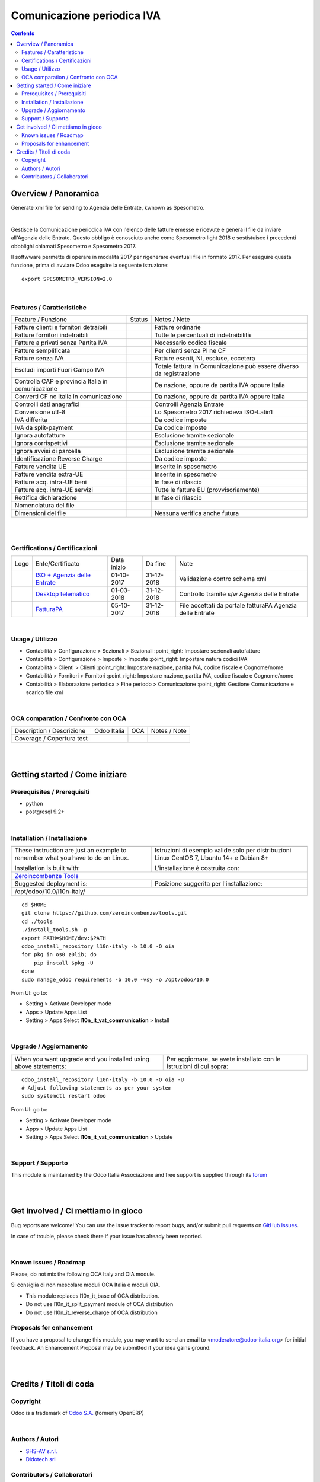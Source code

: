 
==================================
|icon| Comunicazione periodica IVA
==================================


.. |icon| image:: https://raw.githubusercontent.com/Odoo-Italia-Associazione/l10n-italy/10.0/l10n_it_vat_communication/static/description/icon.png

|Maturity| |Build Status| |Coverage Status| |Codecov Status| |license gpl| |Tech Doc| |Help| |Try Me|

.. contents::


Overview / Panoramica
=====================

|en| Generate xml file for sending to Agenzia delle Entrate, kwnown as Spesometro.

|

|it| Gestisce la Comunicazione periodica IVA con l'elenco delle fatture emesse e
ricevute e genera il file da inviare all'Agenzia delle Entrate.
Questo obbligo è conosciuto anche come Spesometro light 2018 e sostistuisce i
precedenti obbblighi chiamati Spesometro e Spesometro 2017.

Il softwware permette di operare in modalità 2017 per rigenerare eventuali file
in formato 2017. Per eseguire questa funzione, prima di avviare Odoo eseguire
la seguente istruzione:

::

     export SPESOMETRO_VERSION=2.0

|

Features / Caratteristiche
--------------------------

+---------------------------------------------------+------------+---------------------------------------------------------------------+
| Feature / Funzione                                | Status     | Notes / Note                                                        |
+---------------------------------------------------+------------+---------------------------------------------------------------------+
| Fatture clienti e fornitori detraibili            | |check|    | Fatture ordinarie                                                   |
+---------------------------------------------------+------------+---------------------------------------------------------------------+
| Fatture fornitori indetraibili                    | |check|    | Tutte le percentuali di indetraibilità                              |
+---------------------------------------------------+------------+---------------------------------------------------------------------+
| Fatture a privati senza Partita IVA               | |check|    | Necessario codice fiscale                                           |
+---------------------------------------------------+------------+---------------------------------------------------------------------+
| Fatture semplificata                              | |check|    | Per clienti senza PI ne CF                                          |
+---------------------------------------------------+------------+---------------------------------------------------------------------+
| Fatture senza IVA                                 | |check|    | Fatture esenti, NI, escluse, eccetera                               |
+---------------------------------------------------+------------+---------------------------------------------------------------------+
| Escludi importi Fuori Campo IVA                   | |check|    | Totale fattura in Comunicazione può essere diverso da registrazione |
+---------------------------------------------------+------------+---------------------------------------------------------------------+
| Controlla CAP e provincia Italia in comunicazione | |check|    | Da nazione, oppure da partita IVA oppure Italia                     |
+---------------------------------------------------+------------+---------------------------------------------------------------------+
| Converti CF no Italia in comunicazione            | |check|    | Da nazione, oppure da partita IVA oppure Italia                     |
+---------------------------------------------------+------------+---------------------------------------------------------------------+
| Controlli dati anagrafici                         | |check|    | Controlli Agenzia Entrate                                           |
+---------------------------------------------------+------------+---------------------------------------------------------------------+
| Conversione utf-8                                 | |check|    | Lo Spesometro 2017 richiedeva ISO-Latin1                            |
+---------------------------------------------------+------------+---------------------------------------------------------------------+
| IVA differita                                     | |check|    | Da codice imposte                                                   |
+---------------------------------------------------+------------+---------------------------------------------------------------------+
| IVA da split-payment                              | |check|    | Da codice imposte                                                   |
+---------------------------------------------------+------------+---------------------------------------------------------------------+
| Ignora autofatture                                | |check|    | Esclusione tramite sezionale                                        |
+---------------------------------------------------+------------+---------------------------------------------------------------------+
| Ignora corrispettivi                              | |check|    | Esclusione tramite sezionale                                        |
+---------------------------------------------------+------------+---------------------------------------------------------------------+
| Ignora avvisi di parcella                         | |check|    | Esclusione tramite sezionale                                        |
+---------------------------------------------------+------------+---------------------------------------------------------------------+
| Identificazione Reverse Charge                    | |check|    | Da codice imposte                                                   |
+---------------------------------------------------+------------+---------------------------------------------------------------------+
| Fatture vendita UE                                | |check|    | Inserite in spesometro                                              |
+---------------------------------------------------+------------+---------------------------------------------------------------------+
| Fatture vendita extra-UE                          | |check|    | Inserite in spesometro                                              |
+---------------------------------------------------+------------+---------------------------------------------------------------------+
| Fatture acq. intra-UE beni                        | |no_check| | In fase di rilascio                                                 |
+---------------------------------------------------+------------+---------------------------------------------------------------------+
| Fatture acq. intra-UE servizi                     | |check|    | Tutte le fatture EU (provvisoriamente)                              |
+---------------------------------------------------+------------+---------------------------------------------------------------------+
| Rettifica dichiarazione                           | |no_check| | In fase di rilascio                                                 |
+---------------------------------------------------+------------+---------------------------------------------------------------------+
| Nomenclatura del file                             | |check|    |                                                                     |
+---------------------------------------------------+------------+---------------------------------------------------------------------+
| Dimensioni del file                               | |no_check| | Nessuna verifica anche futura                                       |
+---------------------------------------------------+------------+---------------------------------------------------------------------+


|
|

Certifications / Certificazioni
-------------------------------

+---------------------+---------------------------------------------------------------------------------------------------------------------------------------------------------------------------------------------------------------+-------------+------------+-----------------------------------------------------------+
| Logo                | Ente/Certificato                                                                                                                                                                                              | Data inizio | Da fine    | Note                                                      |
+---------------------+---------------------------------------------------------------------------------------------------------------------------------------------------------------------------------------------------------------+-------------+------------+-----------------------------------------------------------+
| |xml\_schema|       | `ISO + Agenzia delle Entrate <http://www.agenziaentrate.gov.it/wps/content/Nsilib/Nsi/Strumenti/Specifiche+tecniche/Specifiche+tecniche+comunicazioni/Fatture+e+corrispettivi+ST/>`__                         | 01-10-2017  | 31-12-2018 | Validazione contro schema xml                             |
+---------------------+---------------------------------------------------------------------------------------------------------------------------------------------------------------------------------------------------------------+-------------+------------+-----------------------------------------------------------+
| |DesktopTelematico| | `Desktop telematico <http://www.agenziaentrate.gov.it/wps/content/nsilib/nsi/schede/comunicazioni/dati+fatture+%28c.d.+nuovo+spesometro%29/software+di+controllo+dati+fatture+%28c.d.+nuovo+spesometro%29>`__ | 01-03-2018  | 31-12-2018 | Controllo tramite s/w Agenzia delle Entrate               |
+---------------------+---------------------------------------------------------------------------------------------------------------------------------------------------------------------------------------------------------------+-------------+------------+-----------------------------------------------------------+
| |FatturaPA|         | `FatturaPA <http://www.agenziaentrate.gov.it/wps/content/Nsilib/Nsi/Strumenti/Specifiche+tecniche/Specifiche+tecniche+comunicazioni/Fatture+e+corrispettivi+ST/>`__                                           | 05-10-2017  | 31-12-2018 | File accettati da portale fatturaPA Agenzia delle Entrate |
+---------------------+---------------------------------------------------------------------------------------------------------------------------------------------------------------------------------------------------------------+-------------+------------+-----------------------------------------------------------+


|

Usage / Utilizzo
----------------

* |menu| Contabilità > Configurazione > Sezionali > Sezionali :point_right: Impostare sezionali autofatture
* |menu| Contabilità > Configurazione > Imposte > Imposte :point_right: Impostare natura codici IVA
* |menu| Contabilità > Clienti > Clienti :point_right: Impostare nazione, partita IVA, codice fiscale e Cognome/nome
* |menu| Contabilità > Fornitori > Fornitori :point_right: Impostare nazione, partita IVA, codice fiscale e Cognome/nome
* |menu| Contabilità > Elaborazione periodica > Fine periodo > Comunicazione :point_right: Gestione Comunicazione e scarico file xml

|

OCA comparation / Confronto con OCA
-----------------------------------

+-----------------------------------------------------------------+-------------------+-----------------------+--------------------------------+
| Description / Descrizione                                       | Odoo Italia       | OCA                   | Notes / Note                   |
+-----------------------------------------------------------------+-------------------+-----------------------+--------------------------------+
| Coverage / Copertura test                                       |  |Codecov Status| | |OCA Codecov Status|  | |OCA project|                  |
+-----------------------------------------------------------------+-------------------+-----------------------+--------------------------------+

|
|

Getting started / Come iniziare
===============================

|Try Me|


Prerequisites / Prerequisiti
----------------------------


* python
* postgresql 9.2+

|

Installation / Installazione
----------------------------

+---------------------------------+------------------------------------------+
| |en|                            | |it|                                     |
+---------------------------------+------------------------------------------+
| These instruction are just an   | Istruzioni di esempio valide solo per    |
| example to remember what        | distribuzioni Linux CentOS 7, Ubuntu 14+ |
| you have to do on Linux.        | e Debian 8+                              |
|                                 |                                          |
| Installation is built with:     | L'installazione è costruita con:         |
+---------------------------------+------------------------------------------+
| `Zeroincombenze Tools <https://github.com/zeroincombenze/tools>`__         |
+---------------------------------+------------------------------------------+
| Suggested deployment is:        | Posizione suggerita per l'installazione: |
+---------------------------------+------------------------------------------+
| /opt/odoo/10.0/l10n-italy/                                                 |
+----------------------------------------------------------------------------+

::

    cd $HOME
    git clone https://github.com/zeroincombenze/tools.git
    cd ./tools
    ./install_tools.sh -p
    export PATH=$HOME/dev:$PATH
    odoo_install_repository l10n-italy -b 10.0 -O oia
    for pkg in os0 z0lib; do
        pip install $pkg -U
    done
    sudo manage_odoo requirements -b 10.0 -vsy -o /opt/odoo/10.0

From UI: go to:

* |menu| Setting > Activate Developer mode 
* |menu| Apps > Update Apps List
* |menu| Setting > Apps |right_do| Select **l10n_it_vat_communication** > Install

|

Upgrade / Aggiornamento
-----------------------

+---------------------------------+------------------------------------------+
| |en|                            | |it|                                     |
+---------------------------------+------------------------------------------+
| When you want upgrade and you   | Per aggiornare, se avete installato con  |
| installed using above           | le istruzioni di cui sopra:              |
| statements:                     |                                          |
+---------------------------------+------------------------------------------+

::

    odoo_install_repository l10n-italy -b 10.0 -O oia -U
    # Adjust following statements as per your system
    sudo systemctl restart odoo

From UI: go to:

* |menu| Setting > Activate Developer mode
* |menu| Apps > Update Apps List
* |menu| Setting > Apps |right_do| Select **l10n_it_vat_communication** > Update

|

Support / Supporto
------------------


|Odoo Italia Associazione| This module is maintained by the Odoo Italia Associazione and free support is supplied through its `forum <https://odoo-italia.org/index.php/kunena/recente>`__


|
|

Get involved / Ci mettiamo in gioco
===================================

Bug reports are welcome! You can use the issue tracker to report bugs,
and/or submit pull requests on `GitHub Issues
<https://github.com/Odoo-Italia-Associazione/l10n-italy/issues>`_.

In case of trouble, please check there if your issue has already been reported.

|

Known issues / Roadmap
----------------------

|en| Please, do not mix the following OCA Italy and OIA module.

|it| Si consiglia di non mescolare moduli OCA Italia e moduli OIA.

* This module replaces l10n_it_base of OCA distribution.
* Do not use l10n_it_split_payment module of OCA distribution
* Do not use l10n_it_reverse_charge of OCA distribution

Proposals for enhancement
-------------------------


If you have a proposal to change this module, you may want to send an email to <moderatore@odoo-italia.org> for initial feedback.
An Enhancement Proposal may be submitted if your idea gains ground.

|
|

Credits / Titoli di coda
========================

Copyright
---------

Odoo is a trademark of `Odoo S.A. <https://www.odoo.com/>`__ (formerly OpenERP)



|

Authors / Autori
----------------

* `SHS-AV s.r.l. <https://www.zeroincombenze.it/>`__
* `Didotech srl <http://www.didotech.com>`__

Contributors / Collaboratori
----------------------------

* Antonio Maria Vigliotti <antoniomaria.vigliotti@gmail.com>
* Andrei Levin <andrei.levin@didotech.com>

|

----------------


|en| **Odoo Italia Associazione**, or the `Associazione Odoo Italia <https://www.odoo-italia.org/>`__ is the nonprofit Italian Community Association born in 2011, whose mission is promote use of Odoo to cover Italian law and markeplace.
Since 2017 Odoo Italia Associazione issues modules for Italian localization developed by OCA and others not released under `Odoo Proprietary License <https://www.odoo.com/documentation/user/9.0/legal/licenses/licenses.html>`__

Odoo Italia Associazione distributes code under `AGPL <https://www.gnu.org/licenses/agpl-3.0.html>`__ or `LGPL <https://www.gnu.org/licenses/lgpl.html>`__ free licenses.

Read carefully published README for more info about authors.

|it| `Odoo Italia Associazione <https://www.odoo-italia.org/>`__ è un'Associazione senza fine di lucro, nata nel 2011 che dal 2017 rilascia moduli per la localizzazione italiana sviluppati da OCA o da terze parti che non siano rilasciati con `Odoo Proprietary License <https://www.odoo.com/documentation/user/9.0/legal/licenses/licenses.html>`__

Odoo Italia Associazione distribuisce il codice esclusivamente con licenze `AGPL <https://www.gnu.org/licenses/agpl-3.0.html>`__ o `LGPL <https://www.gnu.org/licenses/lgpl.html>`__

Leggere con attenzione i file README per maggiori informazioni sugli autori.


|chat_with_us|


|

Last Update / Ultimo aggiornamento: 2018-12-09

.. |Maturity| image:: https://img.shields.io/badge/maturity-Alfa-red.png
    :target: https://odoo-community.org/page/development-status
    :alt: Alfa
.. |Build Status| image:: https://travis-ci.org/Odoo-Italia-Associazione/l10n-italy.svg?branch=10.0
    :target: https://travis-ci.org/Odoo-Italia-Associazione/l10n-italy
    :alt: github.com
.. |license gpl| image:: https://img.shields.io/badge/licence-LGPL--3-7379c3.svg
    :target: http://www.gnu.org/licenses/lgpl-3.0-standalone.html
    :alt: License: LGPL-3
.. |license opl| image:: https://img.shields.io/badge/licence-OPL-7379c3.svg
    :target: https://www.odoo.com/documentation/user/9.0/legal/licenses/licenses.html
    :alt: License: OPL
.. |Coverage Status| image:: https://coveralls.io/repos/github/Odoo-Italia-Associazione/l10n-italy/badge.svg?branch=10.0
    :target: https://coveralls.io/github/Odoo-Italia-Associazione/l10n-italy?branch=10.0
    :alt: Coverage
.. |Codecov Status| image:: https://codecov.io/gh/Odoo-Italia-Associazione/l10n-italy/branch/10.0/graph/badge.svg
    :target: https://codecov.io/gh/OCA/l10n-italy/branch/10.0
    :alt: Codecov
.. |OCA project| image:: Unknown badge-OCA
    :target: https://github.com/OCA/l10n-italy/tree/10.0
    :alt: OCA
.. |Tech Doc| image:: https://www.zeroincombenze.it/wp-content/uploads/ci-ct/prd/button-docs-10.svg
    :target: https://wiki.zeroincombenze.org/en/Odoo/10.0/dev
    :alt: Technical Documentation
.. |Help| image:: https://www.zeroincombenze.it/wp-content/uploads/ci-ct/prd/button-help-10.svg
    :target: https://wiki.zeroincombenze.org/it/Odoo/10.0/man
    :alt: Technical Documentation
.. |Try Me| image:: https://www.zeroincombenze.it/wp-content/uploads/ci-ct/prd/button-try-it-10.svg
    :target: https://odoo10.odoo-italia.org
    :alt: Try Me
.. |OCA Codecov Status| image:: https://codecov.io/gh/OCA/l10n-italy/branch/10.0/graph/badge.svg
    :target: https://codecov.io/gh/OCA/l10n-italy/branch/10.0
    :alt: Codecov
.. |Odoo Italia Associazione| image:: https://www.odoo-italia.org/images/Immagini/Odoo%20Italia%20-%20126x56.png
   :target: https://odoo-italia.org
   :alt: Odoo Italia Associazione
.. |Zeroincombenze| image:: https://avatars0.githubusercontent.com/u/6972555?s=460&v=4
   :target: https://www.zeroincombenze.it/
   :alt: Zeroincombenze
.. |en| image:: https://raw.githubusercontent.com/zeroincombenze/grymb/master/flags/en_US.png
   :target: https://www.facebook.com/groups/openerp.italia/
.. |it| image:: https://raw.githubusercontent.com/zeroincombenze/grymb/master/flags/it_IT.png
   :target: https://www.facebook.com/groups/openerp.italia/
.. |check| image:: https://raw.githubusercontent.com/zeroincombenze/grymb/master/awesome/check.png
.. |no_check| image:: https://raw.githubusercontent.com/zeroincombenze/grymb/master/awesome/no_check.png
.. |menu| image:: https://raw.githubusercontent.com/zeroincombenze/grymb/master/awesome/menu.png
.. |right_do| image:: https://raw.githubusercontent.com/zeroincombenze/grymb/master/awesome/right_do.png
.. |exclamation| image:: https://raw.githubusercontent.com/zeroincombenze/grymb/master/awesome/exclamation.png
.. |warning| image:: https://raw.githubusercontent.com/zeroincombenze/grymb/master/awesome/warning.png
.. |same| image:: https://raw.githubusercontent.com/zeroincombenze/grymb/master/awesome/same.png
.. |late| image:: https://raw.githubusercontent.com/zeroincombenze/grymb/master/awesome/late.png
.. |halt| image:: https://raw.githubusercontent.com/zeroincombenze/grymb/master/awesome/halt.png
.. |info| image:: https://raw.githubusercontent.com/zeroincombenze/grymb/master/awesome/info.png
.. |xml_schema| image:: https://raw.githubusercontent.com/zeroincombenze/grymb/master/certificates/iso/icons/xml-schema.png
   :target: https://github.com/zeroincombenze/grymb/blob/master/certificates/iso/scope/xml-schema.md
.. |DesktopTelematico| image:: https://raw.githubusercontent.com/zeroincombenze/grymb/master/certificates/ade/icons/DesktopTelematico.png
   :target: https://github.com/zeroincombenze/grymb/blob/master/certificates/ade/scope/Desktoptelematico.md
.. |FatturaPA| image:: https://raw.githubusercontent.com/zeroincombenze/grymb/master/certificates/ade/icons/fatturapa.png
   :target: https://github.com/zeroincombenze/grymb/blob/master/certificates/ade/scope/fatturapa.md
.. |chat_with_us| image:: https://www.shs-av.com/wp-content/chat_with_us.gif
   :target: https://gitter.im/odoo_italia/development
